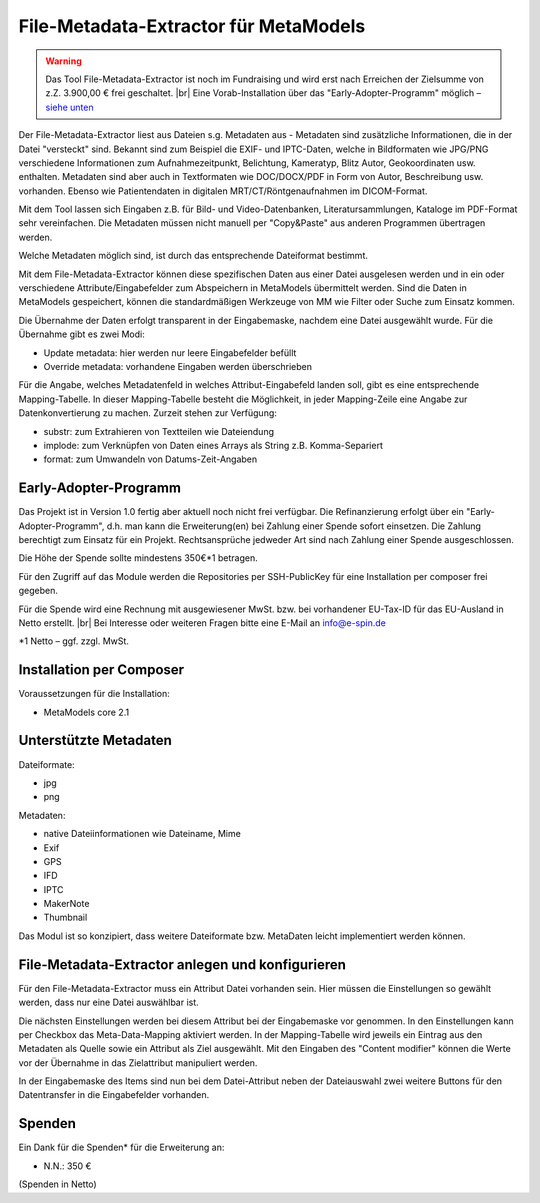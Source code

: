 .. _rst_extended_metadata_extractor:

File-Metadata-Extractor für MetaModels
======================================

.. warning:: Das Tool File-Metadata-Extractor ist noch im Fundraising 
   und wird erst nach Erreichen der Zielsumme von z.Z. 3.900,00 € frei
   geschaltet. |br|
   Eine Vorab-Installation über das "Early-Adopter-Programm" möglich – `siehe unten <#early-adopter-programm>`_

Der File-Metadata-Extractor liest aus Dateien s.g. Metadaten aus - Metadaten
sind zusätzliche Informationen, die in der Datei "versteckt" sind. Bekannt sind
zum Beispiel die EXIF- und IPTC-Daten, welche in Bildformaten wie JPG/PNG
verschiedene Informationen zum Aufnahmezeitpunkt, Belichtung, Kameratyp, Blitz
Autor, Geokoordinaten usw. enthalten. Metadaten sind aber auch in Textformaten
wie DOC/DOCX/PDF in Form von Autor, Beschreibung usw. vorhanden. Ebenso wie
Patientendaten in digitalen MRT/CT/Röntgenaufnahmen  im DICOM-Format.

Mit dem Tool lassen sich Eingaben z.B. für Bild- und Video-Datenbanken,
Literatursammlungen, Kataloge im PDF-Format sehr vereinfachen. Die Metadaten
müssen nicht manuell per "Copy&Paste" aus anderen Programmen übertragen werden.

Welche Metadaten möglich sind, ist durch das entsprechende Dateiformat bestimmt.

Mit dem File-Metadata-Extractor können diese spezifischen Daten aus einer Datei
ausgelesen werden und in ein oder verschiedene Attribute/Eingabefelder zum
Abspeichern in MetaModels übermittelt werden. Sind die Daten in MetaModels
gespeichert, können die standardmäßigen Werkzeuge von MM wie Filter oder Suche
zum Einsatz kommen.

Die Übernahme der Daten erfolgt transparent in der Eingabemaske, nachdem eine
Datei ausgewählt wurde. Für die Übernahme gibt es zwei Modi:

* Update metadata: hier werden nur leere Eingabefelder befüllt
* Override metadata: vorhandene Eingaben werden überschrieben

Für die Angabe, welches Metadatenfeld in welches Attribut-Eingabefeld landen
soll, gibt es eine entsprechende Mapping-Tabelle. In dieser Mapping-Tabelle
besteht die Möglichkeit, in jeder Mapping-Zeile eine Angabe zur Datenkonvertierung
zu machen. Zurzeit stehen zur Verfügung:

* substr: zum Extrahieren von Textteilen wie Dateiendung
* implode: zum Verknüpfen von Daten eines Arrays als String z.B. Komma-Separiert
* format: zum Umwandeln von Datums-Zeit-Angaben


Early-Adopter-Programm
----------------------

Das Projekt ist in Version 1.0 fertig aber aktuell noch nicht frei verfügbar.
Die Refinanzierung erfolgt über ein "Early-Adopter-Programm", d.h. man kann
die Erweiterung(en) bei Zahlung einer Spende sofort einsetzen. Die Zahlung
berechtigt zum Einsatz für ein Projekt. Rechtsansprüche jedweder Art sind
nach Zahlung einer Spende ausgeschlossen.

Die Höhe der Spende sollte mindestens 350€*1 betragen.

Für den Zugriff auf das Module werden die Repositories per SSH-PublicKey für
eine Installation per composer frei gegeben.

Für die Spende wird eine Rechnung mit ausgewiesener MwSt. bzw. bei vorhandener
EU-Tax-ID für das EU-Ausland in Netto erstellt. |br|
Bei Interesse oder weiteren Fragen bitte eine E-Mail an info@e-spin.de

*1 Netto – ggf. zzgl. MwSt.


Installation per Composer
-------------------------

Voraussetzungen für die Installation:

* MetaModels core 2.1


Unterstützte Metadaten
----------------------

Dateiformate:

* jpg
* png

Metadaten:

* native Dateiinformationen wie Dateiname, Mime
* Exif
* GPS
* IFD
* IPTC
* MakerNote
* Thumbnail

Das Modul ist so konzipiert, dass weitere Dateiformate bzw.
MetaDaten leicht implementiert werden können.


File-Metadata-Extractor anlegen und konfigurieren
-------------------------------------------------

Für den File-Metadata-Extractor muss ein Attribut Datei vorhanden sein.
Hier müssen die Einstellungen so gewählt werden, dass nur eine Datei
auswählbar ist.

|img_attribute_file|

Die nächsten Einstellungen werden bei diesem Attribut bei der Eingabemaske
vor genommen. In den Einstellungen kann per Checkbox das Meta-Data-Mapping
aktiviert werden. In der Mapping-Tabelle wird jeweils ein Eintrag aus den
Metadaten als Quelle sowie ein Attribut als Ziel ausgewählt. Mit den
Eingaben des "Content modifier" können die Werte vor der Übernahme in das
Zielattribut manipuliert werden.

|img_inputmask_widget_file|

In der Eingabemaske des Items sind nun bei dem Datei-Attribut neben der
Dateiauswahl zwei weitere Buttons für den Datentransfer in die Eingabefelder
vorhanden.

|img_item_inputmask|


Spenden
-------

Ein Dank für die Spenden* für die Erweiterung an:

* N.N.: 350 €


(Spenden in Netto)


.. |br| raw:: html

   <br />


.. |img_attribute_file| image:: /_img/screenshots/extended/metadata_extractor/attribute_file.jpg
.. |img_inputmask_widget_file| image:: /_img/screenshots/extended/metadata_extractor/inputmask_widget_file.jpg
.. |img_item_inputmask| image:: /_img/screenshots/extended/metadata_extractor/item_inputmask.jpg